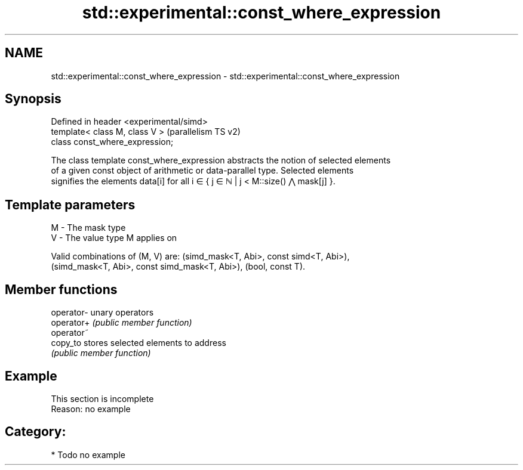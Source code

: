 .TH std::experimental::const_where_expression 3 "2024.06.10" "http://cppreference.com" "C++ Standard Libary"
.SH NAME
std::experimental::const_where_expression \- std::experimental::const_where_expression

.SH Synopsis
   Defined in header <experimental/simd>
   template< class M, class V >           (parallelism TS v2)
   class const_where_expression;

   The class template const_where_expression abstracts the notion of selected elements
   of a given const object of arithmetic or data-parallel type. Selected elements
   signifies the elements data[i] for all i ∈ { j ∈ ℕ | j < M::size() ⋀ mask[j] }.

.SH Template parameters

   M - The mask type
   V - The value type M applies on

   Valid combinations of (M, V) are: (simd_mask<T, Abi>, const simd<T, Abi>),
   (simd_mask<T, Abi>, const simd_mask<T, Abi>), (bool, const T).

.SH Member functions

   operator- unary operators
   operator+ \fI(public member function)\fP
   operator~
   copy_to   stores selected elements to address
             \fI(public member function)\fP

.SH Example

    This section is incomplete
    Reason: no example

.SH Category:
     * Todo no example
